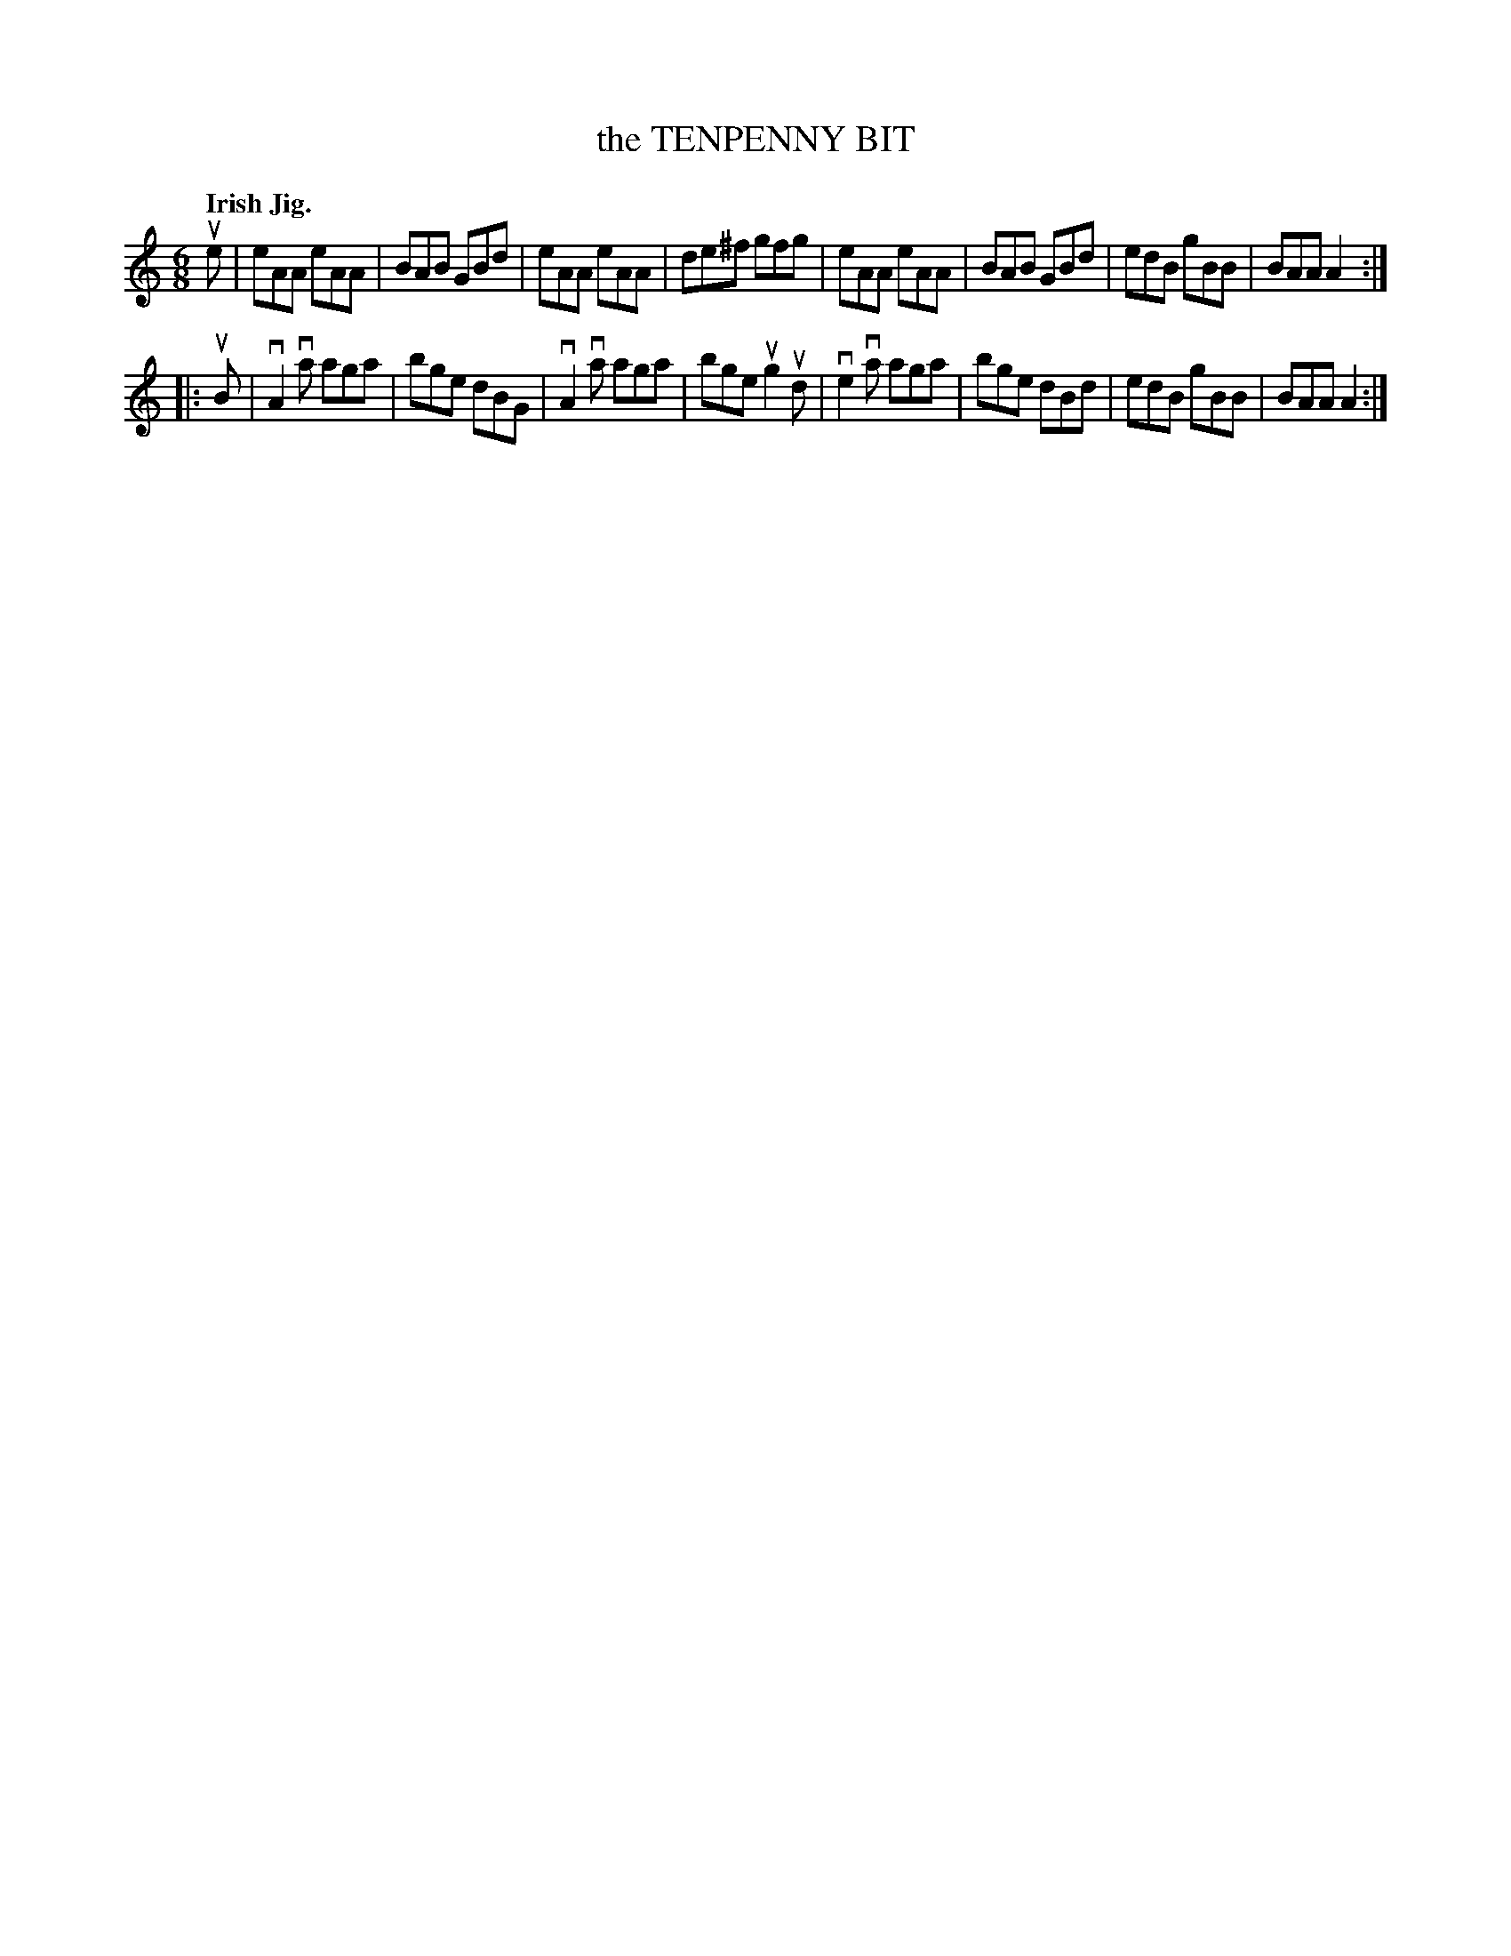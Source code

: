 X: 136001
T: the TENPENNY BIT
Q: "Irish Jig."
R: Jig.
%R: jig
B: James Kerr "Merry Melodies" v.1 p.36 s.0 #1
Z: 2016 John Chambers <jc:trillian.mit.edu>
M: 6/8
L: 1/8
K: Am
ue |\
eAA eAA | BAB GBd | eAA eAA | de^f gfg |\
eAA eAA | BAB GBd | edB gBB | BAA A2 :|
|: uB |\
vA2va aga | bge dBG | vA2va aga | bge ug2 ud |\
ve2va aga | bge dBd | edB gBB | BAA A2 :|
